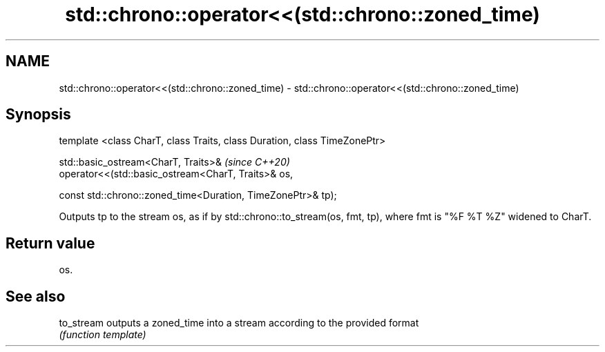 .TH std::chrono::operator<<(std::chrono::zoned_time) 3 "2020.03.24" "http://cppreference.com" "C++ Standard Libary"
.SH NAME
std::chrono::operator<<(std::chrono::zoned_time) \- std::chrono::operator<<(std::chrono::zoned_time)

.SH Synopsis
   template <class CharT, class Traits, class Duration, class TimeZonePtr>

   std::basic_ostream<CharT, Traits>&                                       \fI(since C++20)\fP
   operator<<(std::basic_ostream<CharT, Traits>& os,

   const std::chrono::zoned_time<Duration, TimeZonePtr>& tp);

   Outputs tp to the stream os, as if by std::chrono::to_stream(os, fmt, tp), where fmt is "%F %T %Z" widened to CharT.

.SH Return value

   os.

.SH See also

   to_stream outputs a zoned_time into a stream according to the provided format
             \fI(function template)\fP
